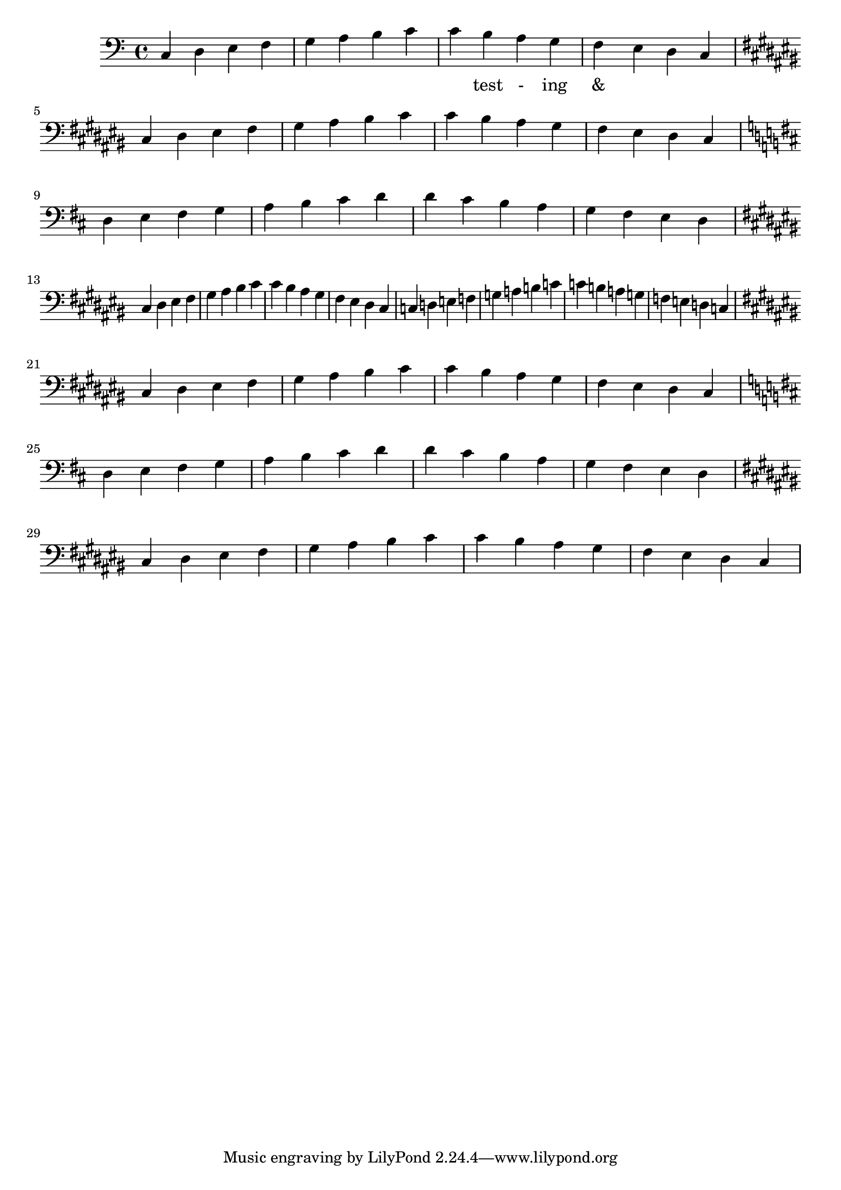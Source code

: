 \version "2.18.2"
\language "english"

\score {
  
  \transpose c c {
    <<
    
      \relative c' {
        \key c \major %affects
        \clef bass
        \repeat unfold 2 {
         c,4 d e f g a b c 
         c b a g f e d c  \break
  
        \key cs \major %affects
        cs ds es fs gs as bs cs 
        cs bs as gs fs es ds cs \break

         \key d \major %affects
         d e fs g a b cs d
         d cs b a g fs e d   \break

         \key cs \major %affects
        cs ds es fs gs as bs cs 
        cs bs as gs fs es ds cs
        }
        
      }
    
     
      \addlyrics {
       | _ _ _ _ | _ _ _ _ | 
        _ test - ing &
      } 
      

    >>
  }
  
  
  

  \midi{}
  \layout{}
}
